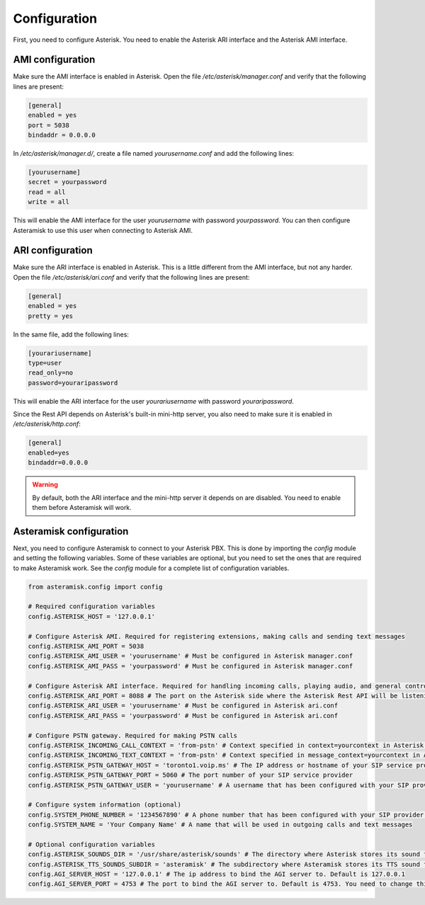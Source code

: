 Configuration
-------------
First, you need to configure Asterisk.
You need to enable the Asterisk ARI interface and the Asterisk AMI interface.

AMI configuration
*****************
Make sure the AMI interface is enabled in Asterisk.
Open the file `/etc/asterisk/manager.conf` and verify that the following lines are present:

.. code-block:: ini

        [general]
        enabled = yes
        port = 5038
        bindaddr = 0.0.0.0

In `/etc/asterisk/manager.d/`, create a file named `yourusername.conf` and add the following lines:

.. code-block:: ini

        [yourusername]
        secret = yourpassword
        read = all
        write = all

This will enable the AMI interface for the user `yourusername` with password `yourpassword`.
You can then configure Asteramisk to use this user when connecting to Asterisk AMI.

ARI configuration
*****************
Make sure the ARI interface is enabled in Asterisk.
This is a little different from the AMI interface, but not any harder.
Open the file `/etc/asterisk/ari.conf` and verify that the following lines are present:

.. code-block:: ini

        [general]
        enabled = yes
        pretty = yes

In the same file, add the following lines:

.. code-block:: ini

        [yourariusername]
        type=user
        read_only=no
        password=youraripassword

This will enable the ARI interface for the user `yourariusername` with password `youraripassword`.

Since the Rest API depends on Asterisk's built-in mini-http server, you also need to make sure it is enabled in `/etc/asterisk/http.conf`:

.. code-block:: ini

        [general]
        enabled=yes
        bindaddr=0.0.0.0

.. warning::
   By default, both the ARI interface and the mini-http server it depends on are disabled.
   You need to enable them before Asteramisk will work.


Asteramisk configuration
************************
Next, you need to configure Asteramisk to connect to your Asterisk PBX.
This is done by importing the `config` module and setting the following variables.
Some of these variables are optional, but you need to set the ones that are required to make Asteramisk work.
See the `config` module for a complete list of configuration variables.

.. code-block:: python

        from asteramisk.config import config

        # Required configuration variables
        config.ASTERISK_HOST = '127.0.0.1'

        # Configure Asterisk AMI. Required for registering extensions, making calls and sending text messages
        config.ASTERISK_AMI_PORT = 5038
        config.ASTERISK_AMI_USER = 'yourusername' # Must be configured in Asterisk manager.conf
        config.ASTERISK_AMI_PASS = 'yourpassword' # Must be configured in Asterisk manager.conf

        # Configure Asterisk ARI interface. Required for handling incoming calls, playing audio, and general control of the call
        config.ASTERISK_ARI_PORT = 8088 # The port on the Asterisk side where the Asterisk Rest API will be listening. Default is 8088
        config.ASTERISK_ARI_USER = 'yourusername' # Must be configured in Asterisk ari.conf
        config.ASTERISK_ARI_PASS = 'yourpassword' # Must be configured in Asterisk ari.conf

        # Configure PSTN gateway. Required for making PSTN calls
        config.ASTERISK_INCOMING_CALL_CONTEXT = 'from-pstn' # Context specified in context=yourcontext in Asterisk pjsip.conf under your endpoint configuration
        config.ASTERISK_INCOMING_TEXT_CONTEXT = 'from-pstn' # Context specified in message_context=yourcontext in Asterisk pjsip.conf under your endpoint configuration
        config.ASTERISK_PSTN_GATEWAY_HOST = 'toronto1.voip.ms' # The IP address or hostname of your SIP service provider. The POP server for PSTN calls
        config.ASTERISK_PSTN_GATEWAY_PORT = 5060 # The port number of your SIP service provider
        config.ASTERISK_PSTN_GATEWAY_USER = 'yourusername' # A username that has been configured with your SIP provider for authentication to your SIP account. Asteramisk needs it for outgoing PSTN calls

        # Configure system information (optional)
        config.SYSTEM_PHONE_NUMBER = '1234567890' # A phone number that has been configured with your SIP provider to be routed to your Asterisk endpoint
        config.SYSTEM_NAME = 'Your Company Name' # A name that will be used in outgoing calls and text messages

        # Optional configuration variables
        config.ASTERISK_SOUNDS_DIR = '/usr/share/asterisk/sounds' # The directory where Asterisk stores its sound files. You need to set this only if you have changed the default location on the Asterisk side
        config.ASTERISK_TTS_SOUNDS_SUBDIR = 'asteramisk' # The subdirectory where Asteramisk stores its TTS sound files. The default is fine, unless you don't like defaults, or unless you simply love writing unnecessary configuration.
        config.AGI_SERVER_HOST = '127.0.0.1' # The ip address to bind the AGI server to. Default is 127.0.0.1
        config.AGI_SERVER_PORT = 4753 # The port to bind the AGI server to. Default is 4753. You need to change this if you are running multiple instances of projects that use Asteramisk

